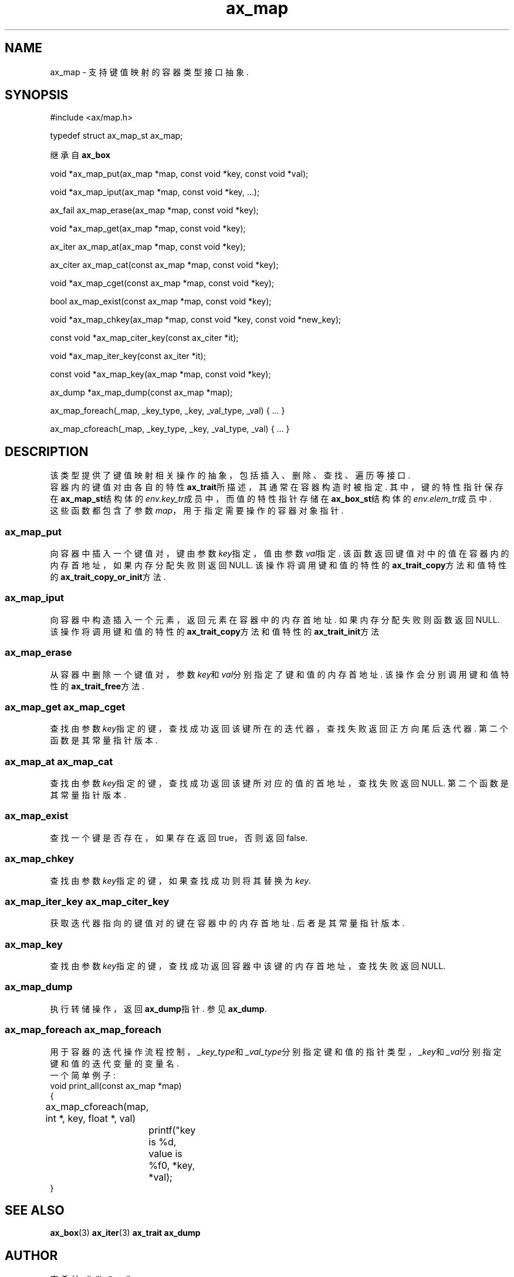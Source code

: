 .TH "ax_map" 3 "Mar 9 2022" "axe"

.SH NAME
ax_map \- 支持键值映射的容器类型接口抽象\&.

.SH SYNOPSIS
#include <ax/map.h>
.PP
typedef struct ax_map_st ax_map;
.PP
继承自 \fBax_box\fP
.PP
void *ax_map_put(ax_map *map, const void *key, const void *val);
.PP
void *ax_map_iput(ax_map *map, const void *key, ...);
.PP
ax_fail ax_map_erase(ax_map *map, const void *key);
.PP
void *ax_map_get(ax_map *map, const void *key);
.PP
ax_iter ax_map_at(ax_map *map, const void *key);
.PP
ax_citer ax_map_cat(const ax_map *map, const void *key);
.PP
void *ax_map_cget(const ax_map *map, const void *key);
.PP
bool ax_map_exist(const ax_map *map, const void *key);
.PP
void *ax_map_chkey(ax_map *map, const void *key, const void *new_key);
.PP
const void *ax_map_citer_key(const ax_citer *it);
.PP
void *ax_map_iter_key(const ax_iter *it);
.PP
const void *ax_map_key(ax_map *map, const void *key);
.PP
ax_dump *ax_map_dump(const ax_map *map);
.PP
ax_map_foreach(_map, _key_type, _key, _val_type, _val) { ... }
.PP
ax_map_cforeach(_map, _key_type, _key, _val_type, _val) { ... }

.SH DESCRIPTION

该类型提供了键值映射相关操作的抽象，包括插入、删除、查找、遍历等接口.
.br
容器内的键值对由各自的特性\fBax_trait\fP所描述，其通常在容器构造时被指定. 其中，键的特性指针保存在\fBax_map_st\fP结构体的\fIenv.key_tr\fP成员中，而值的特性指针存储在\fBax_box_st\fP结构体的\fIenv.elem_tr\fP成员中.
.br
这些函数都包含了参数\fImap\fP，用于指定需要操作的容器对象指针.

.SS ax_map_put
向容器中插入一个键值对，键由参数\fIkey\fP指定，值由参数\fIval\fP指定. 该函数返回键值对中的值在容器内的内存首地址，如果内存分配失败则返回NULL. 该操作将调用键和值的特性的\fBax_trait_copy\fP方法和值特性的\fBax_trait_copy_or_init\fP方法.
.SS ax_map_iput
向容器中构造插入一个元素，返回元素在容器中的内存首地址. 如果内存分配失败则函数返回NULL. 该操作将调用键和值的特性的\fBax_trait_copy\fP方法和值特性的\fBax_trait_init\fP方法
.SS ax_map_erase
从容器中删除一个键值对，参数\fIkey\fP和\fIval\fP分别指定了键和值的内存首地址. 该操作会分别调用键和值特性的\fBax_trait_free\fP方法.
.SS ax_map_get ax_map_cget
查找由参数\fIkey\fP指定的键，查找成功返回该键所在的迭代器，查找失败返回正方向尾后迭代器. 第二个函数是其常量指针版本.
.SS ax_map_at ax_map_cat
查找由参数\fIkey\fP指定的键，查找成功返回该键所对应的值的首地址，查找失败返回NULL. 第二个函数是其常量指针版本.
.SS ax_map_exist
查找一个键是否存在，如果存在返回true，否则返回false.
.SS ax_map_chkey
查找由参数\fIkey\fP指定的键，如果查找成功则将其替换为\fIkey\fP.
.SS ax_map_iter_key ax_map_citer_key
获取迭代器指向的键值对的键在容器中的内存首地址. 后者是其常量指针版本.
.SS ax_map_key
查找由参数\fIkey\fP指定的键，查找成功返回容器中该键的内存首地址，查找失败返回NULL.
.SS ax_map_dump
执行转储操作，返回\fBax_dump\fP指针. 参见\fBax_dump\fP.
.SS ax_map_foreach ax_map_foreach
用于容器的迭代操作流程控制，\fI_key_type\fP和\fI_val_type\fP分别指定键和值的指针类型，\fI_key\fP和\fI_val\fP分别指定键和值的迭代变量的变量名.
.br
一个简单例子:
.EX
void print_all(const ax_map *map)
{
	ax_map_cforeach(map, int *, key, float *, val)
		printf("key is %d, value is %f\n", *key, *val);
}
.EE

.SH SEE ALSO
\fBax_box\fP(3) \fBax_iter\fP(3) \fBax_trait\fP \fBax_dump\fP

.SH AUTHOR
李希林 <lixilin@mail.ru>
